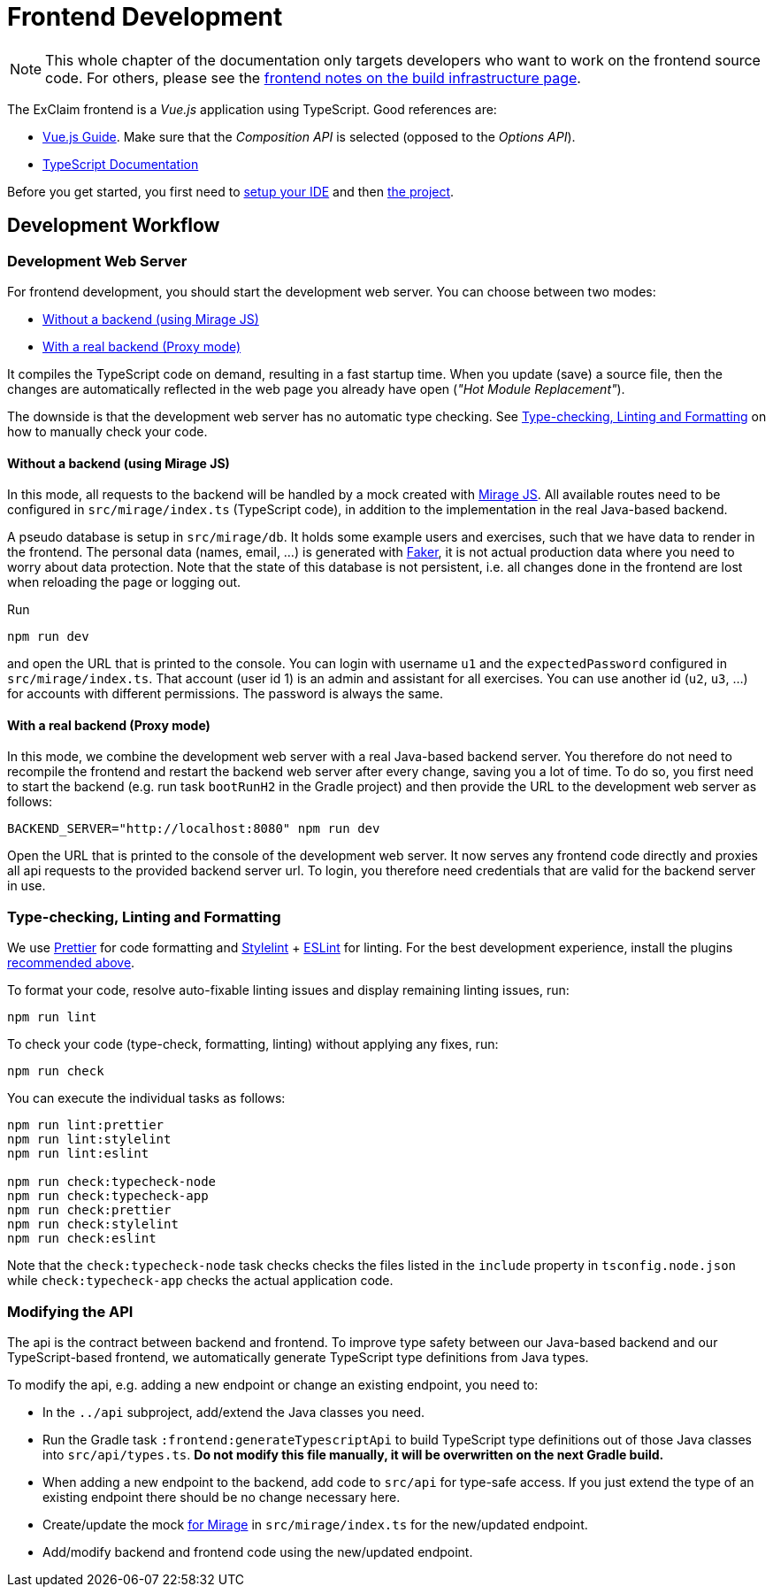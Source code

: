 = Frontend Development

NOTE: This whole chapter of the documentation only targets developers who want to work on the frontend source code.
  For others, please see the xref:build:index.adoc#frontend[frontend notes on the build infrastructure page].

The ExClaim frontend is a _Vue.js_ application using TypeScript.
Good references are:

* https://vuejs.org/guide/[Vue.js Guide].
  Make sure that the _Composition API_ is selected (opposed to the _Options API_).
* https://www.typescriptlang.org/docs/[TypeScript Documentation]

Before you get started, you first need to xref:./ide.adoc[setup your IDE] and then xref:./project-setup.adoc[the project].

== Development Workflow

=== Development Web Server

For frontend development, you should start the development web server.
You can choose between two modes:

* <<without-a-backend-using-mirage-js,Without a backend (using Mirage JS)>>
* <<with-a-real-backend-proxy-mode,With a real backend (Proxy mode)>>

It compiles the TypeScript code on demand, resulting in a fast startup time.
When you update (save) a source file, then the changes are automatically reflected in the web page you already have open (_"Hot Module Replacement"_).

The downside is that the development web server has no automatic type checking.
See <<type-checking-linting-and-formatting,Type-checking, Linting and Formatting>> on how to manually check your code.

==== Without a backend (using Mirage JS)

In this mode, all requests to the backend will be handled by a mock created with https://miragejs.com/[Mirage JS].
All available routes need to be configured in `src/mirage/index.ts` (TypeScript code), in addition to the implementation in the real Java-based backend.

A pseudo database is setup in `src/mirage/db`.
It holds some example users and exercises, such that we have data to render in the frontend.
The personal data (names, email, ...) is generated with https://fakerjs.dev/[Faker], it is not actual production data where you need to worry about data protection.
Note that the state of this database is not persistent, i.e. all changes done in the frontend are lost when reloading the page or logging out.

Run

[,sh]
----
npm run dev
----

and open the URL that is printed to the console.
You can login with username `u1` and the `expectedPassword` configured in `src/mirage/index.ts`.
That account (user id 1) is an admin and assistant for all exercises.
You can use another id (`u2`, `u3`, ...) for accounts with different permissions.
The password is always the same.

==== With a real backend (Proxy mode)

In this mode, we combine the development web server with a real Java-based backend server.
You therefore do not need to recompile the frontend and restart the backend web server after every change, saving you a lot of time.
To do so, you first need to start the backend (e.g. run task `bootRunH2` in the Gradle project) and then provide the URL to the development web server as follows:

[,sh]
----
BACKEND_SERVER="http://localhost:8080" npm run dev
----

Open the URL that is printed to the console of the development web server.
It now serves any frontend code directly and proxies all api requests to the provided backend server url.
To login, you therefore need credentials that are valid for the backend server in use.

=== Type-checking, Linting and Formatting

We use https://prettier.io/[Prettier] for code formatting and https://stylelint.io/[Stylelint] + https://eslint.org/[ESLint] for linting.
For the best development experience, install the plugins <<recommended-ide-setup,recommended above>>.

To format your code, resolve auto-fixable linting issues and display remaining linting issues, run:

[,sh]
----
npm run lint
----

To check your code (type-check, formatting, linting) without applying any fixes, run:

[,sh]
----
npm run check
----

You can execute the individual tasks as follows:

[,sh]
----
npm run lint:prettier
npm run lint:stylelint
npm run lint:eslint

npm run check:typecheck-node
npm run check:typecheck-app
npm run check:prettier
npm run check:stylelint
npm run check:eslint
----

Note that the `check:typecheck-node` task checks checks the files listed in the `include` property in `tsconfig.node.json` while `check:typecheck-app` checks the actual application code.

=== Modifying the API

The api is the contract between backend and frontend.
To improve type safety between our Java-based backend and our TypeScript-based frontend, we automatically generate TypeScript type definitions from Java types.

To modify the api, e.g. adding a new endpoint or change an existing endpoint, you need to:

* In the `../api` subproject, add/extend the Java classes you need.
* Run the Gradle task `:frontend:generateTypescriptApi` to build TypeScript type definitions out of those Java classes into `src/api/types.ts`.
*Do not  modify this file manually, it will be overwritten on the next Gradle build.*
* When adding a new endpoint to the backend, add code to `src/api` for type-safe access.
If you just extend the type of an existing endpoint there should be no change necessary here.
* Create/update the mock <<without-a-backend-using-mirage-js,for Mirage>> in `src/mirage/index.ts` for the new/updated endpoint.
* Add/modify backend and frontend code using the new/updated endpoint.
